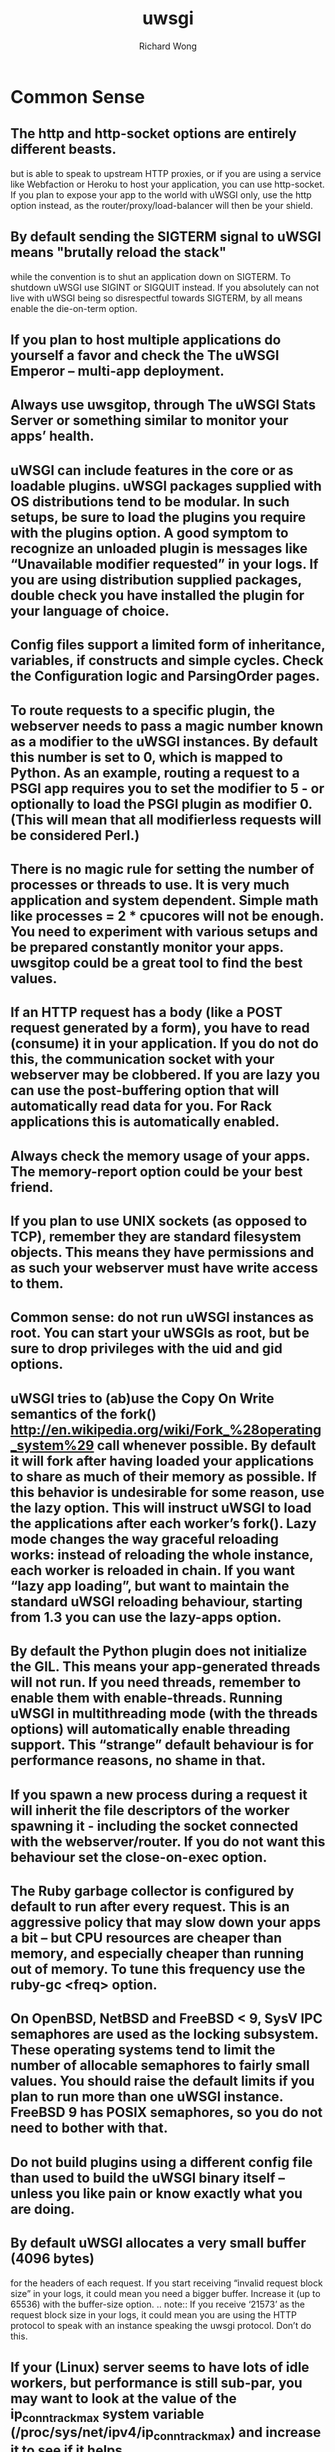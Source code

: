 # -*- mode: org -*-
# Last modified: <2013-03-12 17:59:51 Tuesday by richard>
#+STARTUP: showall
#+LaTeX_CLASS: chinese-export
#+TODO: TODO(t) UNDERGOING(u) | DONE(d) CANCELED(c)
#+TITLE:   uwsgi
#+AUTHOR: Richard Wong

* Common Sense
** The http and http-socket options are entirely different beasts.
   but is able to speak to upstream HTTP proxies, or if you are using
   a service like Webfaction or Heroku to host your application, you
   can use http-socket.
   If you plan to expose your app to the world with uWSGI only, use
   the http option instead, as the router/proxy/load-balancer will
   then be your shield.

** By default sending the SIGTERM signal to uWSGI means "brutally reload the stack"
   while the convention is to shut an application down on SIGTERM. To shutdown uWSGI use SIGINT or SIGQUIT instead. If you absolutely can not live with uWSGI being so disrespectful towards SIGTERM, by all means enable the die-on-term option.

** If you plan to host multiple applications do yourself a favor and check the The uWSGI Emperor – multi-app deployment.

** Always use uwsgitop, through The uWSGI Stats Server or something similar to monitor your apps’ health.

** uWSGI can include features in the core or as loadable plugins. uWSGI packages supplied with OS distributions tend to be modular. In such setups, be sure to load the plugins you require with the plugins option. A good symptom to recognize an unloaded plugin is messages like “Unavailable modifier requested” in your logs. If you are using distribution supplied packages, double check you have installed the plugin for your language of choice.

** Config files support a limited form of inheritance, variables, if constructs and simple cycles. Check the Configuration logic and ParsingOrder pages.

** To route requests to a specific plugin, the webserver needs to pass a magic number known as a modifier to the uWSGI instances. By default this number is set to 0, which is mapped to Python. As an example, routing a request to a PSGI app requires you to set the modifier to 5 - or optionally to load the PSGI plugin as modifier 0. (This will mean that all modifierless requests will be considered Perl.)

** There is no magic rule for setting the number of processes or threads to use. It is very much application and system dependent. Simple math like processes = 2 * cpucores will not be enough. You need to experiment with various setups and be prepared constantly monitor your apps. uwsgitop could be a great tool to find the best values.

** If an HTTP request has a body (like a POST request generated by a form), you have to read (consume) it in your application. If you do not do this, the communication socket with your webserver may be clobbered. If you are lazy you can use the post-buffering option that will automatically read data for you. For Rack applications this is automatically enabled.

** Always check the memory usage of your apps. The memory-report option could be your best friend.

** If you plan to use UNIX sockets (as opposed to TCP), remember they are standard filesystem objects. This means they have permissions and as such your webserver must have write access to them.

** Common sense: do not run uWSGI instances as root. You can start your uWSGIs as root, but be sure to drop privileges with the uid and gid options.
** uWSGI tries to (ab)use the Copy On Write semantics of the fork() <http://en.wikipedia.org/wiki/Fork_%28operating_system%29> call whenever possible. By default it will fork after having loaded your applications to share as much of their memory as possible. If this behavior is undesirable for some reason, use the lazy option. This will instruct uWSGI to load the applications after each worker’s fork(). Lazy mode changes the way graceful reloading works: instead of reloading the whole instance, each worker is reloaded in chain. If you want “lazy app loading”, but want to maintain the standard uWSGI reloading behaviour, starting from 1.3 you can use the lazy-apps option.
** By default the Python plugin does not initialize the GIL. This means your app-generated threads will not run. If you need threads, remember to enable them with enable-threads. Running uWSGI in multithreading mode (with the threads options) will automatically enable threading support. This “strange” default behaviour is for performance reasons, no shame in that.
** If you spawn a new process during a request it will inherit the file descriptors of the worker spawning it - including the socket connected with the webserver/router. If you do not want this behaviour set the close-on-exec option.
** The Ruby garbage collector is configured by default to run after every request. This is an aggressive policy that may slow down your apps a bit – but CPU resources are cheaper than memory, and especially cheaper than running out of memory. To tune this frequency use the ruby-gc <freq> option.
** On OpenBSD, NetBSD and FreeBSD < 9, SysV IPC semaphores are used as the locking subsystem. These operating systems tend to limit the number of allocable semaphores to fairly small values. You should raise the default limits if you plan to run more than one uWSGI instance. FreeBSD 9 has POSIX semaphores, so you do not need to bother with that.
** Do not build plugins using a different config file than used to build the uWSGI binary itself – unless you like pain or know exactly what you are doing.
** By default uWSGI allocates a very small buffer (4096 bytes)
   for the headers of each request. If you start receiving “invalid
   request block size” in your logs, it could mean you need a bigger
   buffer. Increase it (up to 65536) with the buffer-size
   option. .. note:: If you receive ‘21573’ as the request block
   size in your logs, it could mean you are using the HTTP protocol to
   speak with an instance speaking the uwsgi protocol. Don’t do this.

** If your (Linux) server seems to have lots of idle workers, but performance is still sub-par, you may want to look at the value of the ip_conntrack_max system variable (/proc/sys/net/ipv4/ip_conntrack_max) and increase it to see if it helps.
** Some linux distro (read: Debian Etch 4) make a mix of newer kernels with very old userspace.This kind of combo can fake the uWSGI build system spitting out errors (most notably on unshare(), pthread locking, inotify...). You can force uWSGI to configure itself for an older system prefixing the ‘make’ (or whatever way you use to build it) with CFLAGS="-DOBSOLETE_LINUX_KERNEL"
